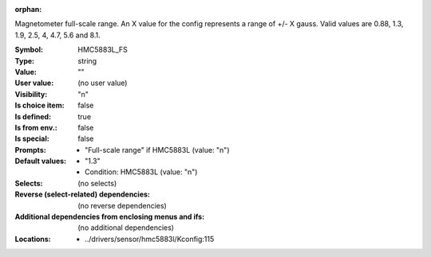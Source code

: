 :orphan:

.. title:: HMC5883L_FS

.. option:: CONFIG_HMC5883L_FS:
.. _CONFIG_HMC5883L_FS:

Magnetometer full-scale range.
An X value for the config represents a range of +/- X gauss. Valid
values are 0.88, 1.3, 1.9, 2.5, 4, 4.7, 5.6 and 8.1.


:Symbol:           HMC5883L_FS
:Type:             string
:Value:            ""
:User value:       (no user value)
:Visibility:       "n"
:Is choice item:   false
:Is defined:       true
:Is from env.:     false
:Is special:       false
:Prompts:

 *  "Full-scale range" if HMC5883L (value: "n")
:Default values:

 *  "1.3"
 *   Condition: HMC5883L (value: "n")
:Selects:
 (no selects)
:Reverse (select-related) dependencies:
 (no reverse dependencies)
:Additional dependencies from enclosing menus and ifs:
 (no additional dependencies)
:Locations:
 * ../drivers/sensor/hmc5883l/Kconfig:115